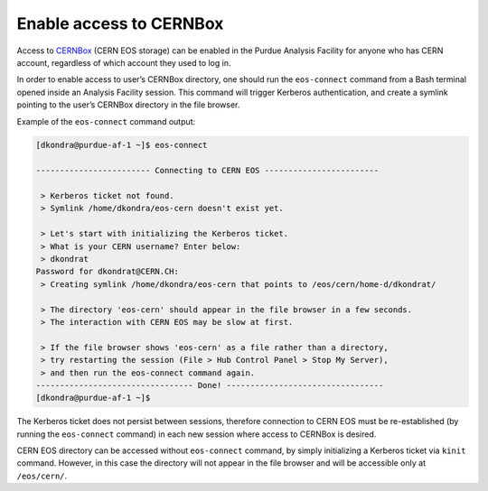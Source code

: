 Enable access to CERNBox
==================================

Access to `CERNBox <https://cernbox.cern.ch>`_ (CERN EOS storage) can be enabled in the Purdue Analysis Facility
for anyone who has CERN account, regardless of which account they used to log in. 

In order to enable access to user’s CERNBox directory, one should run the ``eos-connect`` command from a Bash
terminal opened inside an Analysis Facility session. This command will trigger Kerberos authentication,
and create a symlink pointing to the user’s CERNBox directory in the file browser.

Example of the ``eos-connect`` command output:

.. code-block::

   [dkondra@purdue-af-1 ~]$ eos-connect
   
   ------------------------ Connecting to CERN EOS ------------------------
   
    > Kerberos ticket not found.
    > Symlink /home/dkondra/eos-cern doesn't exist yet.
   
    > Let's start with initializing the Kerberos ticket.
    > What is your CERN username? Enter below:
    > dkondrat
   Password for dkondrat@CERN.CH: 
    > Creating symlink /home/dkondra/eos-cern that points to /eos/cern/home-d/dkondrat/
   
    > The directory 'eos-cern' should appear in the file browser in a few seconds.
    > The interaction with CERN EOS may be slow at first.
   
    > If the file browser shows 'eos-cern' as a file rather than a directory,
    > try restarting the session (File > Hub Control Panel > Stop My Server),
    > and then run the eos-connect command again.
   --------------------------------- Done! ---------------------------------
   [dkondra@purdue-af-1 ~]$


The Kerberos ticket does not persist between sessions, therefore connection to CERN EOS must be re-established
(by running the ``eos-connect`` command) in each new session where access to CERNBox is desired.

CERN EOS directory can be accessed without ``eos-connect`` command, by simply initializing a
Kerberos ticket via ``kinit`` command. However, in this case the directory will not appear in
the file browser and will be accessible only at ``/eos/cern/``.